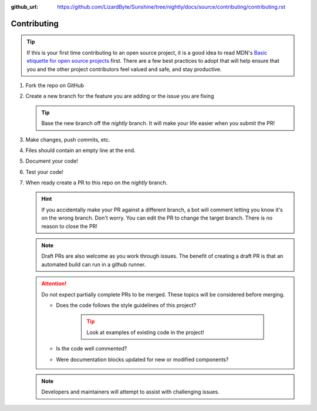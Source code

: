 :github_url: https://github.com/LizardByte/Sunshine/tree/nightly/docs/source/contributing/contributing.rst

Contributing
============

.. Tip:: If this is your first time contributing to an open source project, it is a good idea to read
   MDN's `Basic etiquette for open source projects`_ first. There are a few best practices to adopt that will help
   ensure that you and the other project contributors feel valued and safe, and stay productive.

#. Fork the repo on GitHub
#. Create a new branch for the feature you are adding or the issue you are fixing

   .. Tip:: Base the new branch off the `nightly` branch. It will make your life easier when you submit the PR!

#. Make changes, push commits, etc.
#. Files should contain an empty line at the end.
#. Document your code!
#. Test your code!
#. When ready create a PR to this repo on the `nightly` branch.

   .. Hint:: If you accidentally make your PR against a different branch, a bot will comment letting you know it's on
      the wrong branch. Don't worry. You can edit the PR to change the target branch. There is no reason to close the
      PR!

   .. Note:: Draft PRs are also welcome as you work through issues. The benefit of creating a draft PR is that an
      automated build can run in a github runner.

   .. Attention:: Do not expect partially complete PRs to be merged. These topics will be considered before merging.

      - Does the code follows the style guidelines of this project?

         .. Tip:: Look at examples of existing code in the project!

      - Is the code well commented?
      - Were documentation blocks updated for new or modified components?

   .. Note:: Developers and maintainers will attempt to assist with challenging issues.

.. _Basic etiquette for open source projects: https://developer.mozilla.org/en-US/docs/MDN/Contribute/Open_source_etiquette
